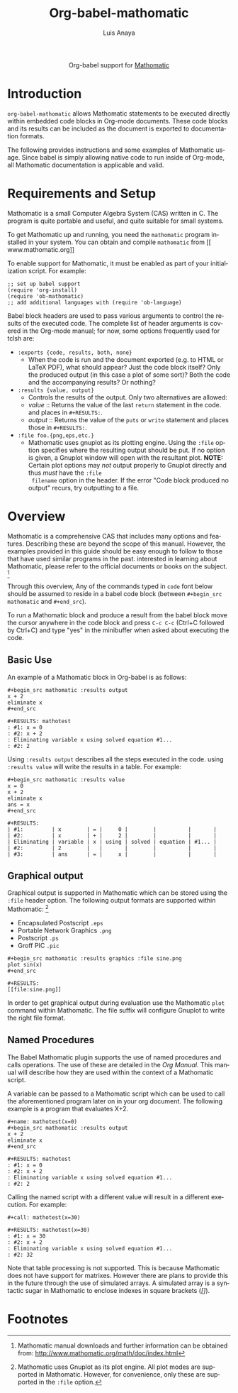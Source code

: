 #+TITLE:Org-babel-mathomatic
#+AUTHOR: Luis Anaya
#+EMAIL:  papoanaya[at]hotmail[dot]com
#+LINK_UP:    ../languages.html
#+LINK_HOME:  http://orgmode.org/worg/
#+OPTIONS:    H:3 num:nil toc:2 \n:nil @:t ::t |:t ^:{} -:t f:t *:t TeX:t LaTeX:t skip:nil d:(HIDE) tags:not-in-toc
#+STARTUP:    align fold nodlcheck hidestars oddeven lognotestate hideblocks
#+SEQ_TODO:   TODO(t) INPROGRESS(i) WAITING(w@) | DONE(d) CANCELED(c@)
#+TAGS:       Write(w) Update(u) Fix(f) Check(c) noexport(n)
#+LANGUAGE:   en
#+STYLE:      <style type="text/css">#outline-container-introduction{ clear:both; }</style>

#+begin_html
  <div id="subtitle" style="float: center; text-align: center;">
  <p>
  Org-babel support for
  <a href="http://www.mathomatic.org/">Mathomatic</a>
  </p>
  </p>
  </div>
#+end_html
* Introduction
=org-babel-mathomatic= allows Mathomatic statements to be executed directly
within embedded code blocks in Org-mode documents. These code blocks and
its results can be included as the document is exported to documentation
formats. 

The following provides instructions and some examples of Mathomatic
usage. Since babel is simply allowing native code to run inside of
Org-mode, all Mathomatic documentation is applicable and valid.
* Requirements and Setup
Mathomatic is a small Computer Algebra System (CAS) written in C. The
program is quite portable and useful, and quite suitable for small
systems. 

To get Mathomatic up and running, you need the =mathomatic= program
installed in your system. You can obtain and compile =mathomatic= from [[
www.mathomatic.org]]

To enable support for Mathomatic, it must be enabled as part of your
initialization script. For example: 

#+begin_example
;; set up babel support
(require 'org-install)
(require 'ob-mathomatic)
;; add additional languages with (require 'ob-language)
#+end_example

Babel block headers are used to pass various arguments to control the
results of the executed code. The complete list of header arguments
is covered in the Org-mode manual; for now, some options frequently used for
tclsh are:
- =:exports {code, results, both, none}=
  - When the code is run and the document exported (e.g. to HTML or
    \LaTeX PDF), what should appear? Just the code block itself? Only
    the produced output (in this case a plot of some sort)? Both the
    code and the accompanying results? Or nothing?
- =:results {value, output}=
  - Controls the results of the output. Only two alternatives are
    allowed: 
  - /value/ :: Returns the value of the last =return= statement in the
               code. and places in =#+RESULTS:=. 
  - /output/ :: Returns the value of the =puts= or =write= statement and
                places those in =#+RESULTS:=. 
- =:file foo.{png,eps,etc.}=
  - Mathomatic uses gnuplot as its plotting engine. Using the =:file=
    option specifies where the resulting output should be put. If
    no option is given, a Gnuplot window will open with the
    resultant plot. 
    *NOTE:* Certain plot options may /not/ output
    properly to Gnuplot directly and thus /must/ have the =:file
    filename= option in the header. If the error "Code block produced
    no output" recurs, try outputting to a file. 

* Overview
Mathomatic is a comprehensive CAS that includes many options and
features. 
Describing these are beyond the scope of this
manual. However, the examples provided in this guide should 
be easy enough to follow to
those that have used similar programs in the past. 
interested in learning about Mathomatic, please refer to the official documents
or books on the subject. [fn:1]

Through this overview, Any of the commands
typed in =code= font below should be assumed to reside in a babel
code block (between =#+begin_src mathomatic= and =#+end_src=).

To run a Mathomatic block  and produce a result from the babel block
move the cursor anywhere in the code
block and press =C-c C-c= (Ctrl+C followed by Ctrl+C) and type "yes"
in the minibuffer when asked about executing the code.

** Basic Use
An example of a Mathomatic  block in Org-babel is as follows:

#+begin_example
#+begin_src mathomatic :results output
x + 2
eliminate x
#+end_src

#+RESULTS: mathotest
: #1: x = 0
: #2: x + 2
: Eliminating variable x using solved equation #1...
: #2: 2
#+end_example 

Using =:results output= describes all the steps executed in the
code. using =:results value= will write the results in a table. For
example:

#+begin_example
#+begin_src mathomatic :results value
x = 0
x + 2
eliminate x
ans = x
#+end_src

#+RESULTS:
| #1:         | x        | = |     0 |        |          |       |
| #2:         | x        | + |     2 |        |          |       |
| Eliminating | variable | x | using | solved | equation | #1... |
| #2:         | 2        |   |       |        |          |       |
| #3:         | ans      | = |     x |        |          |       |
#+end_example


** Graphical output
Graphical output is supported in Mathomatic which can be stored using
the =:file= header option. The following output formats are supported
within Mathomatic: [fn:2]
- Encapsulated Postscript =.eps=
- Portable Network Graphics =.png=
- Postscript =.ps=
- Groff PIC =.pic=

#+begin_example
#+begin_src mathomatic :results graphics :file sine.png
plot sin(x)
#+end_src

#+RESULTS:
[[file:sine.png]]
#+end_example 

In order to get graphical output during evaluation use the Mathomatic =plot=
command within Mathomatic. The file suffix will configure Gnuplot to
write the right file format. 

** Named Procedures
The Babel Mathomatic plugin supports the use of named procedures and calls
operations. The use of these are detailed in the /Org Manual/.  This
manual will describe how they are used within the context of a Mathomatic
script.

A variable can be passed to a Mathomatic script which can be used to call the
aforementioned program later on in your org document.  The following
example is a program that evaluates X+2. 

#+begin_example
#+name: mathotest(x=0)
#+begin_src mathomatic :results output
x + 2
eliminate x
#+end_src

#+RESULTS: mathotest
: #1: x = 0
: #2: x + 2
: Eliminating variable x using solved equation #1...
: #2: 2
#+end_example

Calling the named script with a different value will result in a
different execution. For example: 

#+begin_example
#+call: mathotest(x=30)

#+RESULTS: mathotest(x=30)
: #1: x = 30
: #2: x + 2
: Eliminating variable x using solved equation #1...
: #2: 32
#+end_example

Note that table processing is not supported. This is because Mathomatic
does not have support for matrixes. However there are 
plans to provide this in the future through the use of simulated
arrays.  A simulated array is a syntactic sugar in Mathomatic to enclose
indexes in square brackets (/[]/). 

* Footnotes

[fn:1] Mathomatic manual downloads and further information can be obtained
from: [[http://www.mathomatic.org/math/doc/index.html]]

[fn:2] Mathomatic uses Gnuplot as its plot engine. All plot modes are
supported in Mathomatic. However, for convenience, only these are
supported in the =:file= option. 
